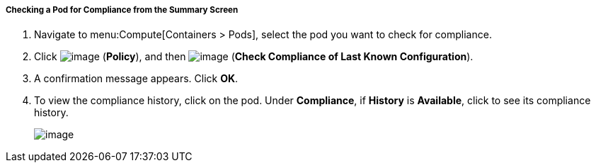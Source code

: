 ===== Checking a Pod for Compliance from the Summary Screen

. Navigate to menu:Compute[Containers > Pods], select the pod you want to check for compliance.

. Click image:../images/1941.png[image] (*Policy*), and then image:../images/1942.png[image] (*Check Compliance of Last Known Configuration*).

. A confirmation message appears. Click *OK*.

. To view the compliance history, click on the pod. Under *Compliance*, if *History* is *Available*, click to see its compliance history.
+
image:../images/1943.png[image]
+


